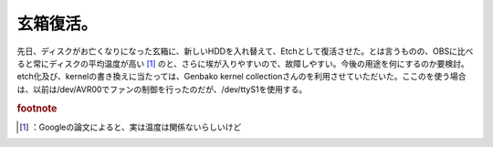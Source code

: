 ﻿玄箱復活。
##########


先日、ディスクがお亡くなりになった玄箱に、新しいHDDを入れ替えて、Etchとして復活させた。とは言うものの、OBSに比べると常にディスクの平均温度が高い [#]_ のと、さらに埃が入りやすいので、故障しやすい。今後の用途を何にするのか要検討。
etch化及び、kernelの書き換えに当たっては、Genbako kernel collectionさんのを利用させていただいた。ここのを使う場合は、以前は/dev/AVR00でファンの制御を行ったのだが、/dev/ttyS1を使用する。


.. rubric:: footnote

.. [#] ：Googleの論文によると、実は温度は関係ないらしいけど



.. author:: mkouhei
.. categories:: Debian, gadget, Ops, 
.. tags::


